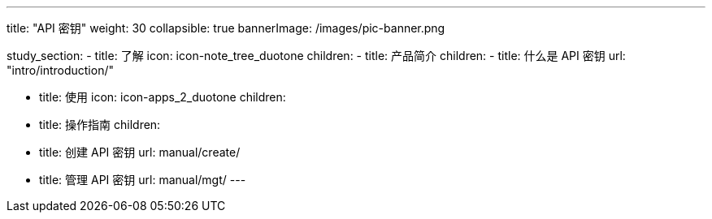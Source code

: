 ---
title: "API 密钥"
weight: 30
collapsible: true
bannerImage: /images/pic-banner.png

study_section:
  - title: 了解
    icon: icon-note_tree_duotone
    children:
      - title: 产品简介
        children:
          - title: 什么是 API 密钥
            url: "intro/introduction/"


  - title: 使用
    icon: icon-apps_2_duotone
    children:
      - title: 操作指南
        children:
          - title: 创建 API 密钥
            url: manual/create/
          - title: 管理 API 密钥
            url: manual/mgt/
---